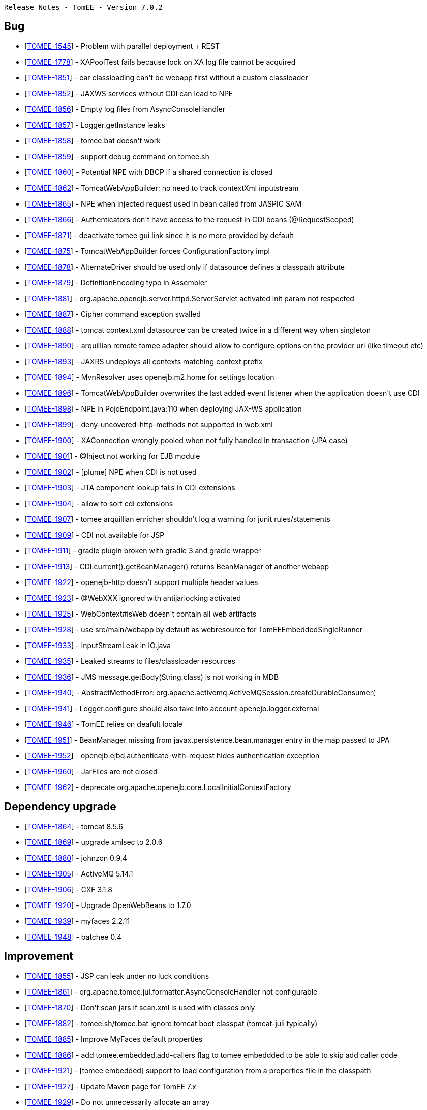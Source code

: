      Release Notes - TomEE - Version 7.0.2

== Bug

* [https://issues.apache.org/jira/browse/TOMEE-1545[TOMEE-1545]] - Problem with parallel deployment + REST
* [https://issues.apache.org/jira/browse/TOMEE-1778[TOMEE-1778]] - XAPoolTest fails because lock on XA log file cannot be acquired
* [https://issues.apache.org/jira/browse/TOMEE-1851[TOMEE-1851]] - ear classloading can&#39;t be webapp first without a custom classloader
* [https://issues.apache.org/jira/browse/TOMEE-1852[TOMEE-1852]] - JAXWS services without CDI can lead to NPE
* [https://issues.apache.org/jira/browse/TOMEE-1856[TOMEE-1856]] - Empty log files from AsyncConsoleHandler
* [https://issues.apache.org/jira/browse/TOMEE-1857[TOMEE-1857]] - Logger.getInstance leaks
* [https://issues.apache.org/jira/browse/TOMEE-1858[TOMEE-1858]] - tomee.bat doesn&#39;t work
* [https://issues.apache.org/jira/browse/TOMEE-1859[TOMEE-1859]] - support debug command on tomee.sh
* [https://issues.apache.org/jira/browse/TOMEE-1860[TOMEE-1860]] - Potential NPE with DBCP if a shared connection is closed
* [https://issues.apache.org/jira/browse/TOMEE-1862[TOMEE-1862]] - TomcatWebAppBuilder: no need to track contextXml inputstream
* [https://issues.apache.org/jira/browse/TOMEE-1865[TOMEE-1865]] - NPE when injected request used in bean called from JASPIC SAM
* [https://issues.apache.org/jira/browse/TOMEE-1866[TOMEE-1866]] - Authenticators don&#39;t have access to the request in CDI beans (@RequestScoped)
* [https://issues.apache.org/jira/browse/TOMEE-1871[TOMEE-1871]] - deactivate tomee gui link since it is no more provided by default
* [https://issues.apache.org/jira/browse/TOMEE-1875[TOMEE-1875]] - TomcatWebAppBuilder forces ConfigurationFactory impl
* [https://issues.apache.org/jira/browse/TOMEE-1878[TOMEE-1878]] - AlternateDriver should be used only if datasource defines a classpath attribute
* [https://issues.apache.org/jira/browse/TOMEE-1879[TOMEE-1879]] - DefinitionEncoding typo in Assembler
* [https://issues.apache.org/jira/browse/TOMEE-1881[TOMEE-1881]] - org.apache.openejb.server.httpd.ServerServlet activated init param not respected
* [https://issues.apache.org/jira/browse/TOMEE-1887[TOMEE-1887]] - Cipher command exception swalled
* [https://issues.apache.org/jira/browse/TOMEE-1888[TOMEE-1888]] - tomcat context.xml datasource can be created twice in a different way when singleton
* [https://issues.apache.org/jira/browse/TOMEE-1890[TOMEE-1890]] - arquillian remote tomee adapter should allow to configure options on the provider url (like timeout etc)
* [https://issues.apache.org/jira/browse/TOMEE-1893[TOMEE-1893]] - JAXRS undeploys all contexts matching context prefix
* [https://issues.apache.org/jira/browse/TOMEE-1894[TOMEE-1894]] - MvnResolver uses openejb.m2.home for settings location
* [https://issues.apache.org/jira/browse/TOMEE-1896[TOMEE-1896]] - TomcatWebAppBuilder overwrites the last added event listener when the application doesn&#39;t use CDI
* [https://issues.apache.org/jira/browse/TOMEE-1898[TOMEE-1898]] - NPE in PojoEndpoint.java:110 when deploying JAX-WS application
* [https://issues.apache.org/jira/browse/TOMEE-1899[TOMEE-1899]] - deny-uncovered-http-methods not supported in web.xml
* [https://issues.apache.org/jira/browse/TOMEE-1900[TOMEE-1900]] - XAConnection wrongly pooled when not fully handled in transaction (JPA case)
* [https://issues.apache.org/jira/browse/TOMEE-1901[TOMEE-1901]] - @Inject not working for EJB module
* [https://issues.apache.org/jira/browse/TOMEE-1902[TOMEE-1902]] - [plume] NPE when CDI is not used
* [https://issues.apache.org/jira/browse/TOMEE-1903[TOMEE-1903]] - JTA component lookup fails in CDI extensions
* [https://issues.apache.org/jira/browse/TOMEE-1904[TOMEE-1904]] - allow to sort cdi extensions
* [https://issues.apache.org/jira/browse/TOMEE-1907[TOMEE-1907]] - tomee arquillian enricher shouldn&#39;t log a warning for junit rules/statements
* [https://issues.apache.org/jira/browse/TOMEE-1909[TOMEE-1909]] - CDI not available for JSP
* [https://issues.apache.org/jira/browse/TOMEE-1911[TOMEE-1911]] - gradle plugin broken with gradle 3 and gradle wrapper
* [https://issues.apache.org/jira/browse/TOMEE-1913[TOMEE-1913]] - CDI.current().getBeanManager() returns BeanManager of another webapp
* [https://issues.apache.org/jira/browse/TOMEE-1922[TOMEE-1922]] - openejb-http doesn&#39;t support multiple header values
* [https://issues.apache.org/jira/browse/TOMEE-1923[TOMEE-1923]] - @WebXXX ignored with antijarlocking activated
* [https://issues.apache.org/jira/browse/TOMEE-1925[TOMEE-1925]] - WebContext#isWeb doesn&#39;t contain all web artifacts
* [https://issues.apache.org/jira/browse/TOMEE-1928[TOMEE-1928]] - use src/main/webapp by default as webresource for TomEEEmbeddedSingleRunner
* [https://issues.apache.org/jira/browse/TOMEE-1933[TOMEE-1933]] - InputStreamLeak in IO.java
* [https://issues.apache.org/jira/browse/TOMEE-1935[TOMEE-1935]] - Leaked streams to files/classloader resources
* [https://issues.apache.org/jira/browse/TOMEE-1936[TOMEE-1936]] - JMS message.getBody(String.class) is not working in MDB
* [https://issues.apache.org/jira/browse/TOMEE-1940[TOMEE-1940]] - AbstractMethodError: org.apache.activemq.ActiveMQSession.createDurableConsumer(
* [https://issues.apache.org/jira/browse/TOMEE-1941[TOMEE-1941]] - Logger.configure should also take into account openejb.logger.external
* [https://issues.apache.org/jira/browse/TOMEE-1946[TOMEE-1946]] - TomEE relies on deafult locale
* [https://issues.apache.org/jira/browse/TOMEE-1951[TOMEE-1951]] - BeanManager missing from javax.persistence.bean.manager entry in the map passed to JPA
* [https://issues.apache.org/jira/browse/TOMEE-1952[TOMEE-1952]] - openejb.ejbd.authenticate-with-request hides authentication exception
* [https://issues.apache.org/jira/browse/TOMEE-1960[TOMEE-1960]] - JarFiles are not closed
* [https://issues.apache.org/jira/browse/TOMEE-1962[TOMEE-1962]] - deprecate org.apache.openejb.core.LocalInitialContextFactory

== Dependency upgrade

* [https://issues.apache.org/jira/browse/TOMEE-1864[TOMEE-1864]] - tomcat 8.5.6
* [https://issues.apache.org/jira/browse/TOMEE-1869[TOMEE-1869]] - upgrade xmlsec to 2.0.6
* [https://issues.apache.org/jira/browse/TOMEE-1880[TOMEE-1880]] - johnzon 0.9.4
* [https://issues.apache.org/jira/browse/TOMEE-1905[TOMEE-1905]] - ActiveMQ 5.14.1
* [https://issues.apache.org/jira/browse/TOMEE-1906[TOMEE-1906]] - CXF 3.1.8
* [https://issues.apache.org/jira/browse/TOMEE-1920[TOMEE-1920]] - Upgrade OpenWebBeans to 1.7.0
* [https://issues.apache.org/jira/browse/TOMEE-1939[TOMEE-1939]] - myfaces 2.2.11
* [https://issues.apache.org/jira/browse/TOMEE-1948[TOMEE-1948]] - batchee 0.4

== Improvement

* [https://issues.apache.org/jira/browse/TOMEE-1855[TOMEE-1855]] - JSP can leak under no luck conditions
* [https://issues.apache.org/jira/browse/TOMEE-1861[TOMEE-1861]] - org.apache.tomee.jul.formatter.AsyncConsoleHandler not configurable
* [https://issues.apache.org/jira/browse/TOMEE-1870[TOMEE-1870]] - Don&#39;t scan jars if scan.xml is used with classes only
* [https://issues.apache.org/jira/browse/TOMEE-1882[TOMEE-1882]] - tomee.sh/tomee.bat ignore tomcat boot classpat (tomcat-juli typically)
* [https://issues.apache.org/jira/browse/TOMEE-1885[TOMEE-1885]] - Improve MyFaces default properties
* [https://issues.apache.org/jira/browse/TOMEE-1886[TOMEE-1886]] - add tomee.embedded.add-callers flag to tomee embeddded to be able to skip add caller code
* [https://issues.apache.org/jira/browse/TOMEE-1921[TOMEE-1921]] - [tomee embedded] support to load configuration from a properties file in the classpath
* [https://issues.apache.org/jira/browse/TOMEE-1927[TOMEE-1927]] - Update Maven page for TomEE 7.x
* [https://issues.apache.org/jira/browse/TOMEE-1929[TOMEE-1929]] - Do not unnecessarily allocate an array
* [https://issues.apache.org/jira/browse/TOMEE-1931[TOMEE-1931]] - InputStreamLeak in CxfRsHttpListener
* [https://issues.apache.org/jira/browse/TOMEE-1949[TOMEE-1949]] - remove ejb-jar.xml and openejb-jar.xml from openejb-core
* [https://issues.apache.org/jira/browse/TOMEE-1950[TOMEE-1950]] - tomee embedded should support descriptors in classpath for --as-war
* [https://issues.apache.org/jira/browse/TOMEE-1958[TOMEE-1958]] - Mockito doesn&#39;t @MockInjector to be set as container properties

== New Feature

* [https://issues.apache.org/jira/browse/TOMEE-1810[TOMEE-1810]] - Default context should be &#39;/&#39;
or ROOT if --context is not specified for embedded tomee
* [https://issues.apache.org/jira/browse/TOMEE-1872[TOMEE-1872]] - Map tomee embedded Configuration to its main
* [https://issues.apache.org/jira/browse/TOMEE-1873[TOMEE-1873]] - Add FatApp main which is designed for fatjar case and delegates to tomee embedded Main with fatjar config
* [https://issues.apache.org/jira/browse/TOMEE-1883[TOMEE-1883]] - provide tomee embedded classpath scanner through an event
* [https://issues.apache.org/jira/browse/TOMEE-1884[TOMEE-1884]] - provide a component to propagate command line and args of tomee embedded
* [https://issues.apache.org/jira/browse/TOMEE-1889[TOMEE-1889]] - EJBd http client BASIC support
* [https://issues.apache.org/jira/browse/TOMEE-1895[TOMEE-1895]] - support maven coordinates in classpaths element
* [https://issues.apache.org/jira/browse/TOMEE-1914[TOMEE-1914]] - org.apache.openejb.util.ContainerClassesFilter ignores jaxws exclusions
* [https://issues.apache.org/jira/browse/TOMEE-1915[TOMEE-1915]] - add --interactive=true or -i options to tomee embedded main to exist typing &quot;exit&quot;
* [https://issues.apache.org/jira/browse/TOMEE-1916[TOMEE-1916]] - add conf option to tomee embedded configuration
* [https://issues.apache.org/jira/browse/TOMEE-1917[TOMEE-1917]] - Provide means to bypass CountingInputStream/OutputStream
* [https://issues.apache.org/jira/browse/TOMEE-1918[TOMEE-1918]] - propagate gradle plugin configuration to gradle extension
* [https://issues.apache.org/jira/browse/TOMEE-1919[TOMEE-1919]] - gradle tomee embedde task configuration not working
* [https://issues.apache.org/jira/browse/TOMEE-1926[TOMEE-1926]] - add Configurer hook to TomEEEmbeddedSingleRunner to configure the Configuration instance
* [https://issues.apache.org/jira/browse/TOMEE-1938[TOMEE-1938]] - @JMSDestinationDefinition ignored
* [https://issues.apache.org/jira/browse/TOMEE-1944[TOMEE-1944]] - add --classes-filter to tomee embedded
* [https://issues.apache.org/jira/browse/TOMEE-1953[TOMEE-1953]] - TomEE Embedded Mojo should support additional web resource directories
* [https://issues.apache.org/jira/browse/TOMEE-1957[TOMEE-1957]] - add @Args to tomee-embedded application runner
* [https://issues.apache.org/jira/browse/TOMEE-1959[TOMEE-1959]] - add js/groovy customizers to tomee embedded maven plugin based on tomee standalone ones
* [https://issues.apache.org/jira/browse/TOMEE-1964[TOMEE-1964]] - support to always return false for isSameResource on XADataSource
